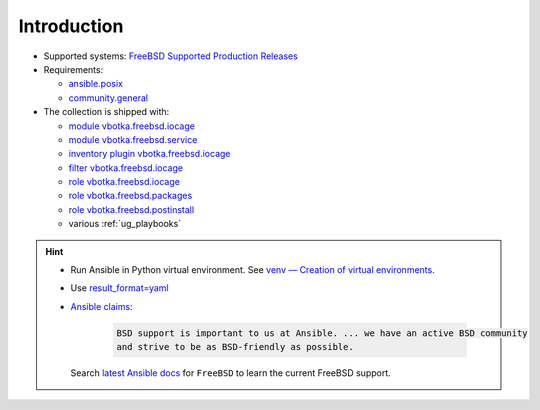 .. _ug_introduction:

Introduction
************

* Supported systems: `FreeBSD Supported Production Releases`_

* Requirements:

  * `ansible.posix`_

  * `community.general`_

* The collection is shipped with:

  * `module vbotka.freebsd.iocage`_
  * `module vbotka.freebsd.service`_
  * `inventory plugin vbotka.freebsd.iocage`_
  * `filter vbotka.freebsd.iocage`_
  * `role vbotka.freebsd.iocage`_
  * `role vbotka.freebsd.packages`_
  * `role vbotka.freebsd.postinstall`_
  * various :ref:`ug_playbooks`

.. seealso::

   * `Managing BSD hosts with Ansible`_
   * `Jails and Containers - FreeBSD Handbook`_
   * `Jails - FreeBSD Wiki`_

.. hint::

   * Run Ansible in Python virtual environment. See `venv — Creation of virtual environments`_.
   * Use `result_format=yaml <https://docs.ansible.com/ansible/latest/collections/ansible/builtin/default_callback.html#parameter-result_format>`_
   * `Ansible claims`_:

      .. code-block:: text

	 BSD support is important to us at Ansible. ... we have an active BSD community
	 and strive to be as BSD-friendly as possible.

     Search `latest Ansible docs`_ for ``FreeBSD`` to learn the current FreeBSD support.


.. _vbotka.freebsd: https://galaxy.ansible.com/ui/repo/published/vbotka/freebsd/
.. _FreeBSD Supported Production Releases: https://www.freebsd.org/releases
.. _ansible.posix: https://docs.ansible.com/ansible/latest/collections/ansible/posix
.. _community.general: https://docs.ansible.com/ansible/latest/collections/community/general
.. _Installing collections: https://docs.ansible.com/ansible/latest/collections_guide/collections_installing.html
.. _Managing BSD hosts with Ansible: https://docs.ansible.com/ansible/latest/os_guide/intro_bsd.html
.. _Jails - FreeBSD Wiki: https://wiki.freebsd.org/Jails
.. _venv — Creation of virtual environments: https://docs.python.org/3/library/venv.html#module-venv
.. _community.general.yaml: https://docs.ansible.com/ansible/latest/collections/community/general/yaml_callback.html
.. _Ansible claims: https://docs.ansible.com/ansible/latest/os_guide/intro_bsd.html#bsd-efforts-and-contributions
.. _latest Ansible docs: https://docs.ansible.com/ansible/latest/
.. _Jails and Containers - FreeBSD Handbook: https://docs.freebsd.org/en/books/handbook/jails/

.. _module vbotka.freebsd.iocage: https://galaxy.ansible.com/ui/repo/published/vbotka/freebsd/content/module/iocage/
.. _module vbotka.freebsd.service: https://galaxy.ansible.com/ui/repo/published/vbotka/freebsd/content/module/service/
.. _inventory plugin vbotka.freebsd.iocage: https://galaxy.ansible.com/ui/repo/published/vbotka/freebsd/content/inventory/iocage/
.. _filter vbotka.freebsd.iocage: https://galaxy.ansible.com/ui/repo/published/vbotka/freebsd/content/filter/iocage/

.. _role vbotka.freebsd.iocage: https://galaxy.ansible.com/ui/repo/published/vbotka/freebsd/content/role/iocage/
.. _role vbotka.freebsd.packages: https://galaxy.ansible.com/ui/repo/published/vbotka/freebsd/content/role/packages/
.. _role vbotka.freebsd.postinstall: https://galaxy.ansible.com/ui/repo/published/vbotka/freebsd/content/role/postinstall/
